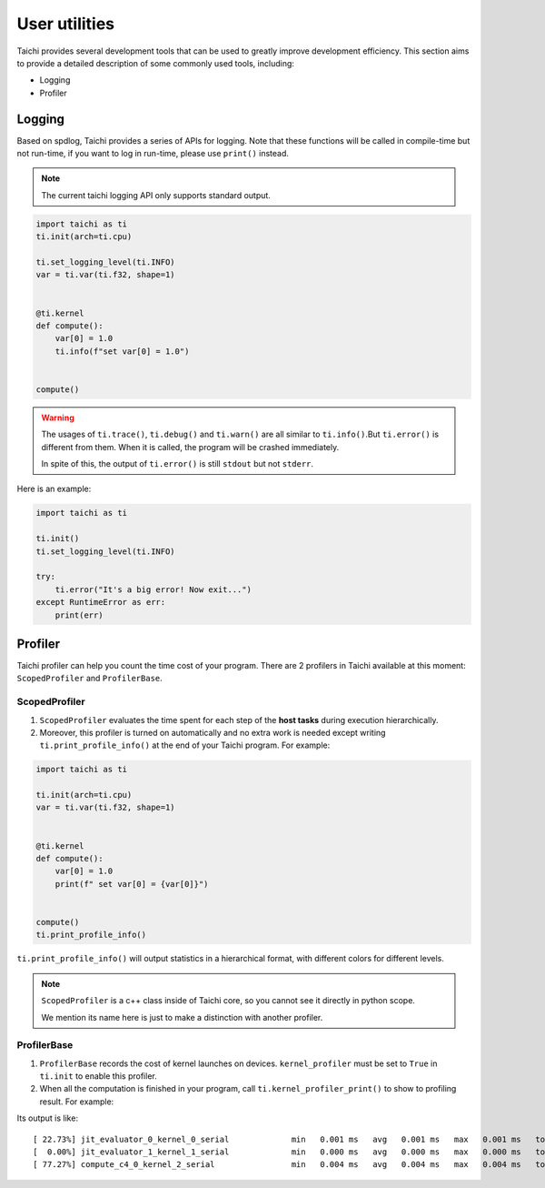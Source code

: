 User utilities
==============

Taichi provides several development tools that can be used to greatly improve development efficiency. This section aims to provide a detailed description of some commonly used tools, including:

* Logging
* Profiler

Logging
-------

Based on spdlog, Taichi provides a series of APIs for logging. Note that these functions will be called in compile-time but not run-time, if you want to log in run-time, please use ``print()`` instead.

.. Note::

    The current taichi logging API only supports standard output.

.. function:: ti.set_logging_level(level)

    :parameter level: (string) a valid logging level

    - This function is used to set the level of printing logs. Currently, the log levels in taichi are classified from low to high as ``ti.TRACE``, ``ti.DEBUG``, ``ti.INFO``, ``ti.WARN`` and ``ti.ERROR``. These logging levels are essentially strings "trace", "debug", "info", "warn" and "error" respectively.

    - The lower the log level, the more content will be printed out. For example, if you set the print level to ``ti.TRACE``, all logs will be printed; if you set the print level to ``ti.ERROR``, only those log which is generated by ``ti.error()`` will be output.

    - The default logging level is ``ti.INFO``.You can also override the default logging level by setting the environment variable like ``TI_LOG_LEVEL=warn``.

.. function:: ti.info(info)

    :parameter info: (string) logging info

    Print out the input string in green color to stdout, when the logging level is lower or equal to ``ti.INFO``. For example:

.. code-block:: python

    import taichi as ti
    ti.init(arch=ti.cpu)

    ti.set_logging_level(ti.INFO)
    var = ti.var(ti.f32, shape=1)


    @ti.kernel
    def compute():
        var[0] = 1.0
        ti.info(f"set var[0] = 1.0")


    compute()

.. function:: ti.warn(info)

    :parameter info: (string) logging info

    Print out the input string in yellow color to stdout, when the logging level is lower or equal to ``ti.WARN``.

.. function:: ti.debug(info)

    :parameter info: (string) logging info

    Print out the input string in blue color to stdout, when the logging level is lower or equal to ``ti.DEBUG``.

.. function:: ti.trace(info)

    :parameter info: (string) logging info

    Print out the input string in blue color to stdout, only when the logging level is equal to ``ti.TRACE``.

.. function:: ti.error(info)

    :parameter info: (string) logging info

    This function prints out the input string in red color to stdout in any logging level.

    Note that it crashes the Taichi kernel as well as your Taichi program then throw an ``RuntimeError`` out.

.. warning::

    The usages of ``ti.trace()``, ``ti.debug()`` and ``ti.warn()`` are all similar to ``ti.info()``.But ``ti.error()`` is different from them. When it is called, the program will be crashed immediately.

    In spite of this, the output of ``ti.error()`` is still ``stdout`` but not ``stderr``.

Here is an example:

.. code-block:: python

    import taichi as ti

    ti.init()
    ti.set_logging_level(ti.INFO)

    try:
        ti.error("It's a big error! Now exit...")
    except RuntimeError as err:
        print(err)


Profiler
--------

Taichi profiler can help you count the time cost of your program. There are 2 profilers in Taichi available at this moment: ``ScopedProfiler`` and ``ProfilerBase``.

ScopedProfiler
##############

1. ``ScopedProfiler`` evaluates the time spent for each step of the **host tasks** during execution hierarchically.

2. Moreover, this profiler is turned on automatically and no extra work is needed except writing ``ti.print_profile_info()`` at the end of your Taichi program. For example:

.. code-block:: python

    import taichi as ti

    ti.init(arch=ti.cpu)
    var = ti.var(ti.f32, shape=1)


    @ti.kernel
    def compute():
        var[0] = 1.0
        print(f" set var[0] = {var[0]}")


    compute()
    ti.print_profile_info()


``ti.print_profile_info()`` will output statistics in a hierarchical format, with different colors for different levels.

.. Note::

    ``ScopedProfiler`` is a c++ class inside of Taichi core, so you cannot see it directly in python scope.

    We mention its name here is just to make a distinction with another profiler.

ProfilerBase
############

1. ``ProfilerBase`` records the cost of kernel launches on devices. ``kernel_profiler`` must be set to ``True`` in ``ti.init`` to enable this profiler.

2. When all the computation is finished in your program, call ``ti.kernel_profiler_print()`` to show to profiling result. For example:

.. code-block:: python
    :emphasize-lines: 3, 11

    import taichi as ti

    ti.init(ti.cpu, kernel_profiler = True)
    var = ti.var(ti.f32, shape = 1)

    @ti.kernel
    def compute():
        var[0] = 1.0

    compute()
    ti.kernel_profiler_print()

Its output is like:

::

    [ 22.73%] jit_evaluator_0_kernel_0_serial             min   0.001 ms   avg   0.001 ms   max   0.001 ms   total   0.000 s [      1x]
    [  0.00%] jit_evaluator_1_kernel_1_serial             min   0.000 ms   avg   0.000 ms   max   0.000 ms   total   0.000 s [      1x]
    [ 77.27%] compute_c4_0_kernel_2_serial                min   0.004 ms   avg   0.004 ms   max   0.004 ms   total   0.000 s [      1x]
